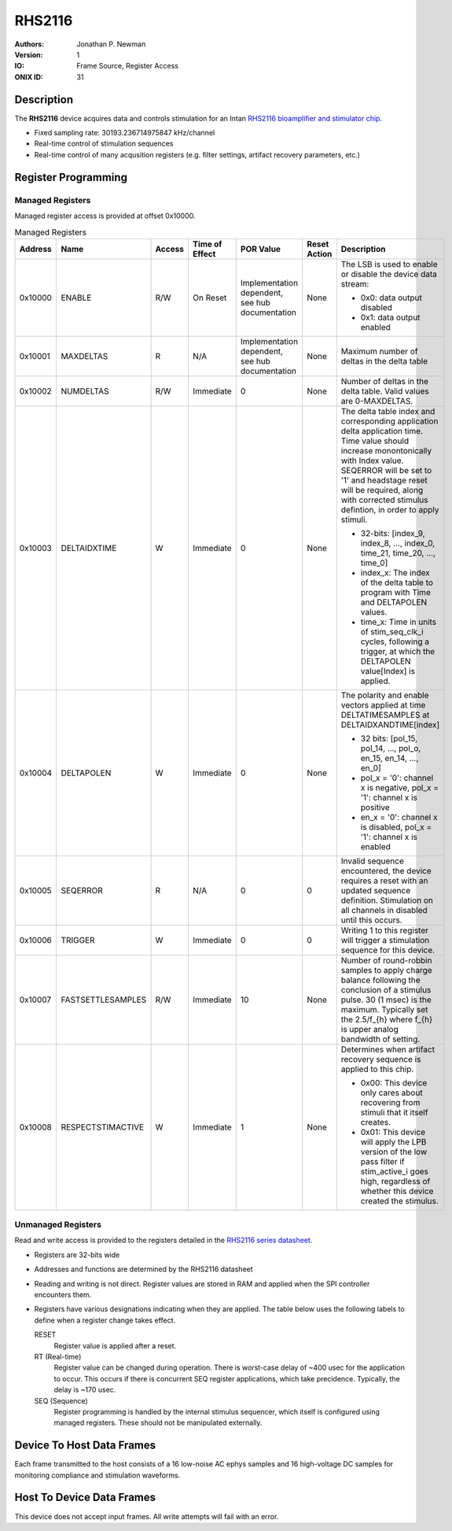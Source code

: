 .. _onidatasheet_rhs2116:

RHS2116
###########################################
:Authors: Jonathan P. Newman
:Version: 1
:IO: Frame Source, Register Access
:ONIX ID: 31

Description
*******************************************
The **RHS2116** device acquires data and controls stimulation for an Intan
`RHS2116 bioamplifier and stimulator chip
<https://intantech.com/files/Intan_RHS2116_datasheet.pdf>`__.

- Fixed sampling rate: 30193.236714975847 kHz/channel
- Real-time control of stimulation sequences
- Real-time control of many acqusition registers (e.g. filter settings,
  artifact recovery parameters, etc.)

Register Programming
*******************************************

Managed Registers
------------------------------------------
Managed register access is provided at offset 0x10000.

.. list-table:: Managed Registers
    :widths: auto
    :header-rows: 1

    * - Address
      - Name
      - Access
      - Time of Effect
      - POR Value
      - Reset Action
      - Description

    * - 0x10000
      - ENABLE
      - R/W
      - On Reset
      - Implementation dependent, see hub documentation
      - None
      - The LSB is used to enable or disable the device data stream:

        * 0x0: data output disabled
        * 0x1: data output enabled

    * - 0x10001
      - MAXDELTAS
      - R
      - N/A
      - Implementation dependent, see hub documentation
      - None
      - Maximum number of deltas in the delta table

    * - 0x10002
      - NUMDELTAS
      - R/W
      - Immediate
      - 0
      - None
      - Number of deltas in the delta table. Valid values are 0-MAXDELTAS.

    * - 0x10003
      - DELTAIDXTIME
      - W
      - Immediate
      - 0
      - None
      - The delta table index and corresponding application delta application
        time. Time value should increase monontonically with Index value.
        SEQERROR will be set to '1' and headstage reset will be required, along
        with corrected stimulus defintion, in order to apply stimuli.

        * 32-bits: [index_9, index_8, ..., index_0, time_21, time_20, ..., time_0]
        * index_x: The index of the delta table to program with Time and
          DELTAPOLEN values.
        * time_x: Time in units of stim_seq_clk_i cycles, following a trigger,
          at which the DELTAPOLEN value[Index] is applied.

    * - 0x10004
      - DELTAPOLEN
      - W
      - Immediate
      - 0
      - None
      - The polarity and enable vectors applied at time DELTATIMESAMPLES at
        DELTAIDXANDTIME[index]

        * 32 bits: [pol_15, pol_14, ..., pol_o, en_15, en_14, ..., en_0]
        * pol_x = '0': channel x is negative, pol_x = '1': channel x is
          positive
        * en_x = '0': channel x is disabled, pol_x = '1': channel x is enabled

    * - 0x10005
      - SEQERROR
      - R
      - N/A
      - 0
      - 0
      - Invalid sequence encountered, the device requires a reset with an
        updated sequence definition.  Stimulation on all channels in disabled
        until this occurs.

    * - 0x10006
      - TRIGGER
      - W
      - Immediate
      - 0
      - 0
      - Writing 1 to this register will trigger a stimulation sequence for this
        device.

    * - 0x10007
      - FASTSETTLESAMPLES
      - R/W
      - Immediate
      - 10
      - None
      - Number of round-robbin samples to apply charge balance following the
        conclusion of a stimulus pulse. 30 (1 msec) is the maximum. Typically
        set the 2.5/f_{h} where f_{h} is upper analog bandwidth of setting.

    * - 0x10008
      - RESPECTSTIMACTIVE
      - W
      - Immediate
      - 1
      - None
      - Determines when artifact recovery sequence is applied to this chip.

        * 0x00: This device only cares about recovering from stimuli that it
          itself creates.
        * 0x01: This device will apply the LPB version of the low pass filter
          if stim_active_i goes high, regardless of whether this device created
          the stimulus.


Unmanaged Registers
------------------------------------------
Read and write access is provided to the registers detailed in the `RHS2116
series datasheet
<https://intantech.com/files/Intan_RHS2116_series_datasheet.pdf>`__.

- Registers are 32-bits wide
- Addresses and functions are determined by the RHS2116 datasheet
- Reading and writing is not direct. Register values are stored in RAM and
  applied when the SPI controller encounters them.
- Registers have various designations indicating when they are applied. The
  table below uses the following labels to define when a register change takes
  effect.

  RESET
    Register value is applied after a reset.

  RT (Real-time)
    Register value can be changed during operation. There is worst-case delay
    of ~400 usec for the application to occur. This occurs if there is
    concurrent SEQ register applications, which take precidence. Typically, the
    delay is ~170 usec.

  SEQ (Sequence)
    Register programming is handled by the internal stimulus sequencer,
    which itself is configured using managed registers.  These should not be
    manipulated externally.

.. csv-table:: Unmanaged Registers
   :file: ./rhs2116_config_defaults.csv
   :header-rows: 1

.. _onidatasheet_rhs2116_d2h:

Device To Host Data Frames
******************************************
Each frame transmitted to the host consists of a 16 low-noise AC ephys samples
and 16 high-voltage DC samples for monitoring compliance and stimulation
waveforms.

.. wavedrom::

    {
        reg: [
          {bits: 64, name: "Acquisition Clock Counter", type: 0},
          {bits: 32, name: "Device Address", type: 0},
          {bits: 32, name: "Data Size", type: 0, attr: 74},

          {bits: 64, name: "Hub Clock Counter", type: 3},

          {bits: 16, name: "Channel 0 AC Voltage", type: 4},
          {bits: 16, name: "Channel 1 AC Voltage", type: 4},
          {bits: 16, name: "Channel 2 AC Voltage", type: 4},
          {bits: 16, name: "Channel 3 AC Voltage", type: 4},
          {bits: 16, name: "Channel 4 AC Voltage", type: 4},
          {bits: 16, name: "Channel 5 AC Voltage", type: 4},
          {bits: 16, name: "Channel 6 AC Voltage", type: 4},
          {bits: 16, name: "Channel 7 AC Voltage", type: 4},
          {bits: 16, name: "Channel 8 AC Voltage", type: 4},
          {bits: 16, name: "Channel 9 AC Voltage", type: 4},
          {bits: 16, name: "Channel 10 AC Voltage", type: 4},
          {bits: 16, name: "Channel 11 AC Voltage", type: 4},
          {bits: 16, name: "Channel 12 AC Voltage", type: 4},
          {bits: 16, name: "Channel 13 AC Voltage", type: 4},
          {bits: 16, name: "Channel 14 AC Voltage", type: 4},
          {bits: 16, name: "Channel 15 AC Voltage", type: 4},

          {bits: 6},
          {bits: 10, name: "Channel 0 DC Voltage", type: 5},
          {bits: 6},
          {bits: 10, name: "Channel 1 DC Voltage", type: 5},
          {bits: 6},
          {bits: 10, name: "Channel 2 DC Voltage", type: 5},
          {bits: 6},
          {bits: 10, name: "Channel 3 DC Voltage", type: 5},
          {bits: 6},
          {bits: 10, name: "Channel 4 DC Voltage", type: 5},
          {bits: 6},
          {bits: 10, name: "Channel 5 DC Voltage", type: 5},
          {bits: 6},
          {bits: 10, name: "Channel 6 DC Voltage", type: 5},
          {bits: 6},
          {bits: 10, name: "Channel 7 DC Voltage", type: 5},
          {bits: 6},
          {bits: 10, name: "Channel 8 DC Voltage", type: 5},
          {bits: 6},
          {bits: 10, name: "Channel 9 DC Voltage", type: 5},
          {bits: 6},
          {bits: 10, name: "Channel 10 DC Voltage", type: 5},
          {bits: 6},
          {bits: 10, name: "Channel 11 DC Voltage", type: 5},
          {bits: 6},
          {bits: 10, name: "Channel 12 DC Voltage", type: 5},
          {bits: 6},
          {bits: 10, name: "Channel 13 DC Voltage", type: 5},
          {bits: 6},
          {bits: 10, name: "Channel 14 DC Voltage", type: 5},
          {bits: 6},
          {bits: 10, name: "Channel 15 DC Voltage", type: 5},

          {bits: 16},

        ],
        config: {bits: 720, lanes: 23, vflip: true, hflip: true, fontsize: 11}
    }

.. _onidatasheet_rhs2116_h2d:

Host To Device Data Frames
******************************************
This device does not accept input frames. All write attempts will fail with an
error.

